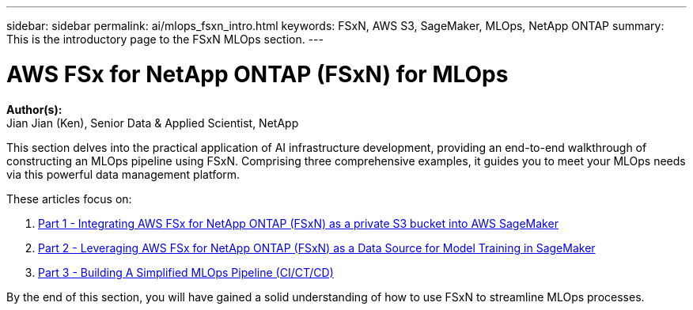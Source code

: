 ---
sidebar: sidebar
permalink: ai/mlops_fsxn_intro.html
keywords: FSxN, AWS S3, SageMaker, MLOps, NetApp ONTAP
summary: This is the introductory page to the FSxN MLOps section.
---

= AWS FSx for NetApp ONTAP (FSxN) for MLOps
:hardbreaks:
:nofooter:
:icons: font
:linkattrs:
:highlighter: rouge
:imagesdir: ./../media/

[.lead]
*Author(s):* 
Jian Jian (Ken), Senior Data & Applied Scientist, NetApp

This section delves into the practical application of AI infrastructure development, providing an end-to-end walkthrough of constructing an MLOps pipeline using FSxN. Comprising three comprehensive examples, it guides you to meet your MLOps needs via this powerful data management platform.

These articles focus on:

1. link:./mlops_fsxn_s3_integration.html[Part 1 - Integrating AWS FSx for NetApp ONTAP (FSxN) as a private S3 bucket into AWS SageMaker]
2. link:./mlops_fsxn_sagemaker_integration_training.html[Part 2 - Leveraging AWS FSx for NetApp ONTAP (FSxN) as a Data Source for Model Training in SageMaker]
3. link:./mlops_fsxn_cictcd.html[Part 3 - Building A Simplified MLOps Pipeline (CI/CT/CD)]

By the end of this section, you will have gained a solid understanding of how to use FSxN to streamline MLOps processes.